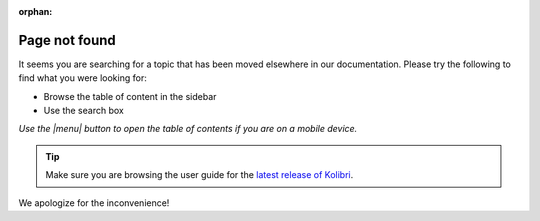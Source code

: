 :orphan:

Page not found
==============

It seems you are searching for a topic that has been moved elsewhere in our documentation. Please try the following to find what you were looking for:

* Browse the table of content in the sidebar 
* Use the search box


*Use the |menu| button to open the table of contents if you are on a mobile device.*

.. tip:: Make sure you are browsing the user guide for the `latest release of Kolibri <https://kolibri.readthedocs.io/en/latest/>`_.


We apologize for the inconvenience!